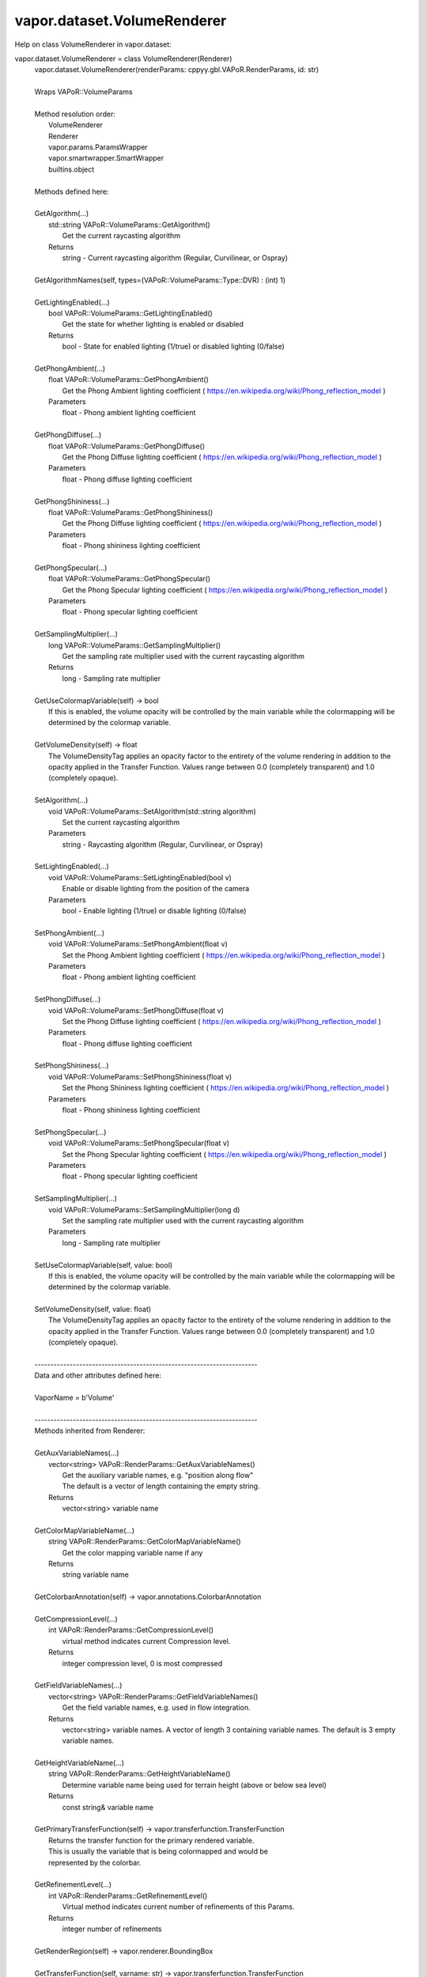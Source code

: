 .. _vapor.dataset.VolumeRenderer:


vapor.dataset.VolumeRenderer
----------------------------


Help on class VolumeRenderer in vapor.dataset:

vapor.dataset.VolumeRenderer = class VolumeRenderer(Renderer)
 |  vapor.dataset.VolumeRenderer(renderParams: cppyy.gbl.VAPoR.RenderParams, id: str)
 |  
 |  Wraps VAPoR::VolumeParams
 |  
 |  Method resolution order:
 |      VolumeRenderer
 |      Renderer
 |      vapor.params.ParamsWrapper
 |      vapor.smartwrapper.SmartWrapper
 |      builtins.object
 |  
 |  Methods defined here:
 |  
 |  GetAlgorithm(...)
 |      std::string VAPoR::VolumeParams::GetAlgorithm()
 |          Get the current raycasting algorithm
 |      Returns
 |          string - Current raycasting algorithm (Regular, Curvilinear, or Ospray)
 |  
 |  GetAlgorithmNames(self, types=(VAPoR::VolumeParams::Type::DVR) : (int) 1)
 |  
 |  GetLightingEnabled(...)
 |      bool VAPoR::VolumeParams::GetLightingEnabled()
 |          Get the state for whether lighting is enabled or disabled
 |      Returns
 |          bool - State for enabled lighting (1/true) or disabled lighting (0/false)
 |  
 |  GetPhongAmbient(...)
 |      float VAPoR::VolumeParams::GetPhongAmbient()
 |          Get the Phong Ambient lighting coefficient ( https://en.wikipedia.org/wiki/Phong_reflection_model )
 |      Parameters
 |          float - Phong ambient lighting coefficient
 |  
 |  GetPhongDiffuse(...)
 |      float VAPoR::VolumeParams::GetPhongDiffuse()
 |          Get the Phong Diffuse lighting coefficient ( https://en.wikipedia.org/wiki/Phong_reflection_model )
 |      Parameters
 |          float - Phong diffuse lighting coefficient
 |  
 |  GetPhongShininess(...)
 |      float VAPoR::VolumeParams::GetPhongShininess()
 |          Get the Phong Diffuse lighting coefficient ( https://en.wikipedia.org/wiki/Phong_reflection_model )
 |      Parameters
 |          float - Phong shininess lighting coefficient
 |  
 |  GetPhongSpecular(...)
 |      float VAPoR::VolumeParams::GetPhongSpecular()
 |          Get the Phong Specular lighting coefficient ( https://en.wikipedia.org/wiki/Phong_reflection_model )
 |      Parameters
 |          float - Phong specular lighting coefficient
 |  
 |  GetSamplingMultiplier(...)
 |      long VAPoR::VolumeParams::GetSamplingMultiplier()
 |          Get the sampling rate multiplier used with the current raycasting algorithm
 |      Returns
 |          long - Sampling rate multiplier
 |  
 |  GetUseColormapVariable(self) -> bool
 |      If this is enabled, the volume opacity will be controlled by the main variable while the colormapping will be determined by the colormap variable.
 |  
 |  GetVolumeDensity(self) -> float
 |      The VolumeDensityTag applies an opacity factor to the entirety of the volume rendering in addition to the opacity applied in the Transfer Function. Values range between 0.0 (completely transparent) and 1.0 (completely opaque).
 |  
 |  SetAlgorithm(...)
 |      void VAPoR::VolumeParams::SetAlgorithm(std::string algorithm)
 |          Set the current raycasting algorithm
 |      Parameters
 |          string - Raycasting algorithm (Regular, Curvilinear, or Ospray)
 |  
 |  SetLightingEnabled(...)
 |      void VAPoR::VolumeParams::SetLightingEnabled(bool v)
 |          Enable or disable lighting from the position of the camera
 |      Parameters
 |          bool - Enable lighting (1/true) or disable lighting (0/false)
 |  
 |  SetPhongAmbient(...)
 |      void VAPoR::VolumeParams::SetPhongAmbient(float v)
 |          Set the Phong Ambient lighting coefficient ( https://en.wikipedia.org/wiki/Phong_reflection_model )
 |      Parameters
 |          float - Phong ambient lighting coefficient
 |  
 |  SetPhongDiffuse(...)
 |      void VAPoR::VolumeParams::SetPhongDiffuse(float v)
 |          Set the Phong Diffuse lighting coefficient ( https://en.wikipedia.org/wiki/Phong_reflection_model )
 |      Parameters
 |          float - Phong diffuse lighting coefficient
 |  
 |  SetPhongShininess(...)
 |      void VAPoR::VolumeParams::SetPhongShininess(float v)
 |          Set the Phong Shininess lighting coefficient ( https://en.wikipedia.org/wiki/Phong_reflection_model )
 |      Parameters
 |          float - Phong shininess lighting coefficient
 |  
 |  SetPhongSpecular(...)
 |      void VAPoR::VolumeParams::SetPhongSpecular(float v)
 |          Set the Phong Specular lighting coefficient ( https://en.wikipedia.org/wiki/Phong_reflection_model )
 |      Parameters
 |          float - Phong specular lighting coefficient
 |  
 |  SetSamplingMultiplier(...)
 |      void VAPoR::VolumeParams::SetSamplingMultiplier(long d)
 |          Set the sampling rate multiplier used with the current raycasting algorithm
 |      Parameters
 |          long - Sampling rate multiplier
 |  
 |  SetUseColormapVariable(self, value: bool)
 |      If this is enabled, the volume opacity will be controlled by the main variable while the colormapping will be determined by the colormap variable.
 |  
 |  SetVolumeDensity(self, value: float)
 |      The VolumeDensityTag applies an opacity factor to the entirety of the volume rendering in addition to the opacity applied in the Transfer Function. Values range between 0.0 (completely transparent) and 1.0 (completely opaque).
 |  
 |  ----------------------------------------------------------------------
 |  Data and other attributes defined here:
 |  
 |  VaporName = b'Volume'
 |  
 |  ----------------------------------------------------------------------
 |  Methods inherited from Renderer:
 |  
 |  GetAuxVariableNames(...)
 |      vector<string> VAPoR::RenderParams::GetAuxVariableNames()
 |          Get the auxiliary variable names, e.g. "position along flow"
 |          The default is a vector of length containing the empty string.
 |      Returns
 |          vector<string> variable name
 |  
 |  GetColorMapVariableName(...)
 |      string VAPoR::RenderParams::GetColorMapVariableName()
 |          Get the color mapping variable name if any
 |      Returns
 |          string variable name
 |  
 |  GetColorbarAnnotation(self) -> vapor.annotations.ColorbarAnnotation
 |  
 |  GetCompressionLevel(...)
 |      int VAPoR::RenderParams::GetCompressionLevel()
 |          virtual method indicates current Compression level.
 |      Returns
 |          integer compression level, 0 is most compressed
 |  
 |  GetFieldVariableNames(...)
 |      vector<string> VAPoR::RenderParams::GetFieldVariableNames()
 |          Get the field variable names, e.g. used in flow integration.
 |      Returns
 |          vector<string> variable names. A vector of length 3 containing variable names. The default is 3 empty variable names.
 |  
 |  GetHeightVariableName(...)
 |      string VAPoR::RenderParams::GetHeightVariableName()
 |          Determine variable name being used for terrain height (above or below sea level)
 |      Returns
 |          const string& variable name
 |  
 |  GetPrimaryTransferFunction(self) -> vapor.transferfunction.TransferFunction
 |      Returns the transfer function for the primary rendered variable.
 |      This is usually the variable that is being colormapped and would be
 |      represented by the colorbar.
 |  
 |  GetRefinementLevel(...)
 |      int VAPoR::RenderParams::GetRefinementLevel()
 |          Virtual method indicates current number of refinements of this Params.
 |      Returns
 |          integer number of refinements
 |  
 |  GetRenderRegion(self) -> vapor.renderer.BoundingBox
 |  
 |  GetTransferFunction(self, varname: str) -> vapor.transferfunction.TransferFunction
 |  
 |  GetTransform(...)
 |      Transform* VAPoR::RenderParams::GetTransform()
 |  
 |  GetVariableName(...)
 |      string VAPoR::RenderParams::GetVariableName()
 |          Get the primary variable name, e.g. used in color mapping or rendering. The default is the empty string, which indicates a no variable.
 |      Returns
 |          string variable name
 |  
 |  GetXFieldVariableName(...)
 |      std::string VAPoR::RenderParams::GetXFieldVariableName()
 |          Get the X field variable name, e.g. used in flow integration.
 |      Returns
 |          std::string X field variable name.
 |  
 |  GetYFieldVariableName(...)
 |      std::string VAPoR::RenderParams::GetYFieldVariableName()
 |          Get the Y field variable name, e.g. used in flow integration.
 |      Returns
 |          std::string Y field variable name.
 |  
 |  GetZFieldVariableName(...)
 |      std::string VAPoR::RenderParams::GetZFieldVariableName()
 |          Get the Z field variable name, e.g. used in flow integration.
 |      Returns
 |          std::string Z field variable name.
 |  
 |  IsEnabled(...)
 |      bool VAPoR::RenderParams::IsEnabled()
 |          Determine if this params has been enabled for rendering
 |          Default is false.
 |      Returns
 |          bool true if enabled
 |  
 |  ResetUserExtentsToDataExents(...)
 |      int VAPoR::RenderParams::ResetUserExtentsToDataExents(string var="")
 |  
 |  SetAuxVariableNames(...)
 |      void VAPoR::RenderParams::SetAuxVariableNames(vector< string > varName)
 |          Specify auxiliary variable name; e.g. "Position along Flow" The default is a vector of length containing the empty string.
 |      Parameters
 |          string varNames. If any element is "0" the element will be quietly set to the empty string, "".
 |  
 |  SetColorMapVariableName(...)
 |      void VAPoR::RenderParams::SetColorMapVariableName(string varname)
 |          Specify the variable being used for color mapping
 |      Parameters
 |          string varName. If any varName is "0" it will be quietly set to the empty string, "".
 |  
 |  SetCompressionLevel(...)
 |      void VAPoR::RenderParams::SetCompressionLevel(int val)
 |          Virtual method sets current Compression level.
 |      Parameters
 |          val compression level, 0 is most compressed
 |  
 |  SetDimensions(self, dim: int)
 |  
 |  SetEnabled(...)
 |      void VAPoR::RenderParams::SetEnabled(bool val)
 |          Enable or disable this params for rendering
 |          This should be executed between start and end capture which provides the appropriate undo/redo support Accordingly this will not make an entry in the undo/redo queue.
 |          Default is false.
 |      Parameters
 |          bool true to enable, false to disable.
 |  
 |  SetFieldVariableNames(...)
 |      void VAPoR::RenderParams::SetFieldVariableNames(vector< string > varNames)
 |          Specify field variable names; e.g. used in flow integration can be 0 or 3 strings
 |      Parameters
 |          string varNames. If any element is "0" the element will be quietly set to the empty string, "".
 |  
 |  SetHeightVariableName(...)
 |      void VAPoR::RenderParams::SetHeightVariableName(string varname)
 |          Specify the variable being used for height Overrides method on RenderParams
 |      Parameters
 |          string varName. If any varName is "0" it will be quietly set to the empty string, "".
 |      Returns
 |          int 0 if successful;
 |  
 |  SetRefinementLevel(...)
 |      void VAPoR::RenderParams::SetRefinementLevel(int numrefinements)
 |          Virtual method sets current number of refinements of this Params.
 |      Parameters
 |          int refinements
 |  
 |  SetUseSingleColor(...)
 |      void VAPoR::RenderParams::SetUseSingleColor(bool val)
 |          Turn on or off the use of single constant color (versus color map)
 |      Parameters
 |          val true will enable constant color
 |  
 |  SetVariableName(self, name: str)
 |  
 |  SetXFieldVariableName(...)
 |      void VAPoR::RenderParams::SetXFieldVariableName(std::string varName)
 |          Set the X field variable name, e.g. used in flow integration.
 |      Parameters
 |          std::string varName for X field
 |  
 |  SetYFieldVariableName(...)
 |      void VAPoR::RenderParams::SetYFieldVariableName(std::string varName)
 |          Set the Y field variable name, e.g. used in flow integration.
 |      Parameters
 |          std::string varName for Y field
 |  
 |  SetZFieldVariableName(...)
 |      void VAPoR::RenderParams::SetZFieldVariableName(std::string varName)
 |          Set the Z field variable name, e.g. used in flow integration.
 |      Parameters
 |          std::string varName for Z field
 |  
 |  UseSingleColor(...)
 |      bool VAPoR::RenderParams::UseSingleColor()
 |      Indicate if a single (constant) color is being used
 |  
 |  __init__(self, renderParams: cppyy.gbl.VAPoR.RenderParams, id: str)
 |      Initialize self.  See help(type(self)) for accurate signature.
 |  
 |  ----------------------------------------------------------------------
 |  Class methods inherited from vapor.smartwrapper.SmartWrapper:
 |  
 |  __subclasses_rec__() from vapor.smartwrapper.SmartWrapperMeta
 |  
 |  ----------------------------------------------------------------------
 |  Data descriptors inherited from vapor.smartwrapper.SmartWrapper:
 |  
 |  __dict__
 |      dictionary for instance variables (if defined)
 |  
 |  __weakref__
 |      list of weak references to the object (if defined)

